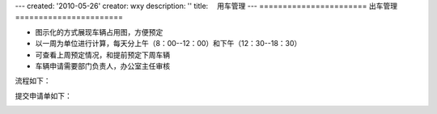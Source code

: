 ---
created: '2010-05-26'
creator: wxy
description: ''
title: 　用车管理
---
﻿=======================
出车管理
=======================

.. image:: img/car.jpg

- 图示化的方式展现车辆占用图，方便预定
- 以一周为单位进行计算，每天分上午（8：00--12：00）和下午（12：30--18：30）
- 可查看上周预定情况，和提前预定下周车辆
- 车辆申请需要部门负责人，办公室主任审核

流程如下：

.. image:: img/car_flow.jpg

提交申请单如下：

.. image:: img/car_form.jpg

